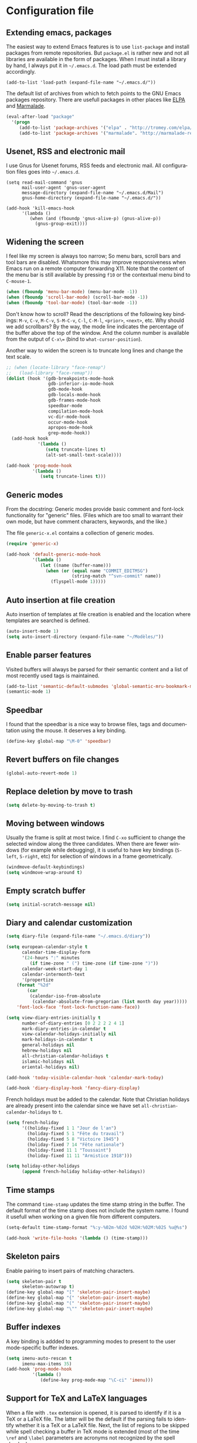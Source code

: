 #+startup: overview
#+language: en
#+drawers: PROPERTIES FEEDSTATUS
#+filetags: emacs
#+todo: TODO | DONE CANCELED
#+style: <link rel="stylesheet" type="text/css" href="css/clean.css" />
#+options: H:4 toc:2 todo:t email:t ^:nil

* Configuration file

** TODO Add introduction					   :noexport:

** TODO Add notice on source snippet				   :noexport:

gnu.emacs.help

#+begin_src emacs-lisp :tangle .emacs
;;; -*- coding: utf-8; -*-
;;; GNU Emacs Startup file
#+end_src


** TODO Check emacs version					   :noexport:
** Extending emacs, packages 

The easiest way to extend Emacs features is to use =list-package= and
install packages from remote repositories. But =package.el= is rather
new and not all libraries are available in the form of packages. When
I must install a library by hand, I always put it in =~/.emacs.d=. The
load path must be extended accordingly.

#+begin_src emacs_lisp :tangle .emacs
(add-to-list 'load-path (expand-file-name "~/.emacs.d/"))
#+end_src

The default list of archives from which to fetch points to the GNU
Emacs packages repository. There are usefull packages in other places
like [[http://tromey.com/elpa/][ELPA]] and [[http://marmalade-repo.org/][Marmalade]].

#+begin_src emacs-lisp :tangle .emacs
(eval-after-load "package"
  '(progn
     (add-to-list 'package-archives '("elpa" . "http://tromey.com/elpa/"))
     (add-to-list 'package-archives '("marmalade". "http://marmalade-repo.org/packages/"))))  
#+end_src

** Usenet, RSS and electronic mail

I use Gnus for Usenet forums, RSS feeds and electronic mail. All
configuration files goes into =~/.emacs.d=.

#+begin_src emacs_lisp :tangle .emacs
(setq read-mail-command 'gnus
      mail-user-agent 'gnus-user-agent
      message-directory (expand-file-name "~/.emacs.d/Mail")
      gnus-home-directory (expand-file-name "~/.emacs.d/"))

(add-hook 'kill-emacs-hook
	  '(lambda ()
	     (when (and (fboundp 'gnus-alive-p) (gnus-alive-p))
	       (gnus-group-exit))))
#+end_src

** Widening the screen

I feel like my screen is always too narrow; So menu bars, scroll bars
and tool bars are disabled. Whatsmore this may improve responsiveness
when Emacs run on a remote computer forwarding X11. Note that the
content of the menu bar is still available by pressing =f10= or the
contextual menu bind to =C-mouse-1=.

#+begin_src emacs-lisp :tangle .emacs
(when (fboundp 'menu-bar-mode) (menu-bar-mode -1))
(when (fboundp 'scroll-bar-mode) (scroll-bar-mode -1))
(when (fboundp 'tool-bar-mode) (tool-bar-mode -1))
#+end_src

Don't know how to scroll? Read the descriptions of the following key
bindings: =M-v=, =C-v=, =M-C-v=, =S-M-C-v=, =C-l=, =C-M-l=, =<prior>=,
=<next>=, etc. Why should we add scrollbars? By the way, the mode line
indicates the percentage of the buffer above the top of the window.
And the column number is available from the output  of =C-x\== (bind
to =what-cursor-position=).

Another way to widen the screen is to truncate long lines and change
the text scale.

#+begin_src emacs-lisp :tangle .emacs
;; (when (locate-library "face-remap")
;;   (load-library "face-remap"))
(dolist (hook '(gdb-breakpoints-mode-hook
                gdb-inferior-io-mode-hook
                gdb-mode-hook
                gdb-locals-mode-hook
                gdb-frames-mode-hook
                speedbar-mode
                compilation-mode-hook
                vc-dir-mode-hook
                occur-mode-hook
                apropos-mode-hook
                grep-mode-hook))
  (add-hook hook
            '(lambda ()
               (setq truncate-lines t)
               (alt-set-small-text-scale))))

(add-hook 'prog-mode-hook
          '(lambda ()
             (setq truncate-lines t)))
#+end_src

*** TODO Improve =menu-bar-open=				   :noexport:

Automatically turn =menu-bar-mode= on for graphic displays. The
main problem seems to be that =menu-bar-mode= is a global mode, not a
per frame mode (doesn't make sense).

** Generic modes

From the docstring: Generic modes provide basic comment and font-lock
functionality for "generic" files. (Files which are too small to
warrant their own mode, but have comment characters, keywords, and the
like.)

The file =generic-x.el= contains a collection of generic modes.
#+begin_src emacs-lisp :tangle .emacs
(require 'generic-x)

(add-hook 'default-generic-mode-hook
          '(lambda ()
             (let ((name (buffer-name)))
               (when (or (equal name "COMMIT_EDITMSG")
                         (string-match "^svn-commit" name))
                 (flyspell-mode 1)))))
#+end_src

*** TODO Associate generic mode to vc tmp files			   :noexport:

** Auto insertion at file creation

Auto insertion of templates at file creation is enabled and the
location where templates are searched is defined.
#+begin_src emacs-lisp :tangle .emacs
(auto-insert-mode 1)
(setq auto-insert-directory (expand-file-name "~/Modèles/"))
#+end_src

** Enable parser features

Visited buffers will always be parsed for their semantic content and a
list of most recently used tags is maintained.

#+begin_src emacs-lisp :tangle .emacs
(add-to-list 'semantic-default-submodes 'global-semantic-mru-bookmark-mode)
(semantic-mode 1)
#+end_src


** Speedbar

I found that the speedbar is a nice way to browse files, tags and
documentation using the mouse. It deserves a key binding.

#+begin_src emacs-lisp :tangle .emacs
(define-key global-map "\M-0" 'speedbar)  
#+end_src

** Revert buffers on file changes

#+begin_src emacs-lisp :tangle .emacs
(global-auto-revert-mode 1)
#+end_src

** Replace deletion by move to trash

#+begin_src emacs-lisp :tangle .emacs
(setq delete-by-moving-to-trash t)
#+end_src

** Moving between windows

Usually the frame is split at most twice. I find =C-xo= sufficient to
change the selected window along the three candidates. When there are
fewer windows (for example while debugging), it is useful to have key
bindings (=S-left=, =S-right=, etc) for selection of windows in a
frame geometrically.

#+begin_src emacs-lisp :tangle .emacs
(windmove-default-keybindings)
(setq windmove-wrap-around t)
#+end_src

** Empty scratch buffer

#+begin_src emacs-lisp :tangle .emacs
(setq initial-scratch-message nil)
#+end_src

** Diary and calendar customization

#+begin_src emacs-lisp :tangle .emacs
(setq diary-file (expand-file-name "~/.emacs.d/diary"))
#+end_src

#+begin_src emacs-lisp :tangle .emacs
(setq european-calendar-style t
      calendar-time-display-form 
      '(24-hours ":" minutes
		 (if time-zone " (") time-zone (if time-zone ")"))
      calendar-week-start-day 1
      calendar-intermonth-text
      '(propertize
	(format "%2d"
		(car
		 (calendar-iso-from-absolute
		  (calendar-absolute-from-gregorian (list month day year)))))
	'font-lock-face 'font-lock-function-name-face))

(setq view-diary-entries-initially t
      number-of-diary-entries [0 2 2 2 2 4 1]
      mark-diary-entries-in-calendar t
      view-calendar-holidays-initially nil
      mark-holidays-in-calendar t
      general-holidays nil
      hebrew-holidays nil
      all-christian-calendar-holidays t
      islamic-holidays nil
      oriental-holidays nil)

(add-hook 'today-visible-calendar-hook 'calendar-mark-today)

(add-hook 'diary-display-hook 'fancy-diary-display)
#+end_src

French holidays must be added to the calendar. Note that Christian
holidays are already present into the calendar since we have set
=all-christian-calendar-holidays= to =t=.

#+begin_src emacs-lisp :tangle .emacs
(setq french-holiday
      '((holiday-fixed 1 1 "Jour de l'an")
        (holiday-fixed 5 1 "Fête du travail")
        (holiday-fixed 5 8 "Victoire 1945")
        (holiday-fixed 7 14 "Fête nationale")
        (holiday-fixed 11 1 "Toussaint")
        (holiday-fixed 11 11 "Armistice 1918")))

(setq holiday-other-holidays 
      (append french-holiday holiday-other-holidays))
#+end_src

*** TODO Configure Org-mode calendar				   :noexport:

** Time stamps

The command =time-stamp= updates the time stamp string in the buffer.
The default format of the time stamp does not include the system name.
I found it usefull when working on a given file from different
computers.

#+begin_src emacs-lisp :tangle .emacs
(setq-default time-stamp-format "%:y-%02m-%02d %02H:%02M:%02S %u@%s")

(add-hook 'write-file-hooks '(lambda () (time-stamp)))
#+end_src

** Skeleton pairs

Enable pairing to insert pairs of matching characters.

#+begin_src emacs-lisp :tangle .emacs
(setq skeleton-pair t
      skeleton-autowrap t)
(define-key global-map "[" 'skeleton-pair-insert-maybe)
(define-key global-map "{" 'skeleton-pair-insert-maybe)
(define-key global-map "(" 'skeleton-pair-insert-maybe)
(define-key global-map "\"" 'skeleton-pair-insert-maybe)
#+end_src

** Buffer indexes

A key binding is addded to programming modes to present to the user
mode-specific buffer indexes.

#+begin_src emacs-lisp :tangle .emacs
(setq imenu-auto-rescan t
      imenu-max-items 35)
(add-hook 'prog-mode-hook
          '(lambda ()
             (define-key prog-mode-map "\C-ci" 'imenu)))
#+end_src

** Support for TeX and LaTeX languages

When a file with =.tex= extension is opened, it is parsed to identify
if it is a TeX or a LaTeX file. The latter will be the default if the
parsing fails to identify whether it is a TeX or a LaTeX file. Next,
the list of regions to be skipped while spell checking a buffer in TeX
mode is extended (most of the time =\ref= and =\label= parameters are
acronyms not recognized by the spell checker).

#+begin_src emacs-lisp :tangle .emacs
(setq tex-default-mode 'latex-mode)
(setq ispell-tex-skip-alists
      (cons
       (let ((list (car ispell-tex-skip-alists)))
	 (add-to-list 'list '("\\\\\\(ref\\|label\\)" ispell-tex-arg-end)))
       (cdr ispell-tex-skip-alists)))
#+end_src

#+begin_src emacs-lisp :tangle .emacs
(setq latex-run-command "latex -src-specials -interaction=nonstopmode")
(add-hook 'latex-mode-hook
	  '(lambda ()
	     (setq comment-style 'plain
		   comment-column 0
		   indent-tabs-mode nil
		   ispell-check-comments nil
		   tex-trailer "\\end{document}"
		   latex-block-default "theorem"
		   latex-block-names
		   '("theorem" "proposition" "definition" "lemma" "multline")
		   tex-open-quote "\\og "
		   tex-close-quote "\\fg"
		   tex-alt-dvi-view-command
		   `(let ((line (count-lines 1 (point)))
			  (source (file-name-nondirectory (buffer-file-name))))
		      (concat "xdvi -sourceposition " 
			      (number-to-string line) source " *")))
	     (define-skeleton alt-latex-math-env
	       "Create a matching pair of parenthesis."
	       nil 92 40 _ 92 41)
	     (define-skeleton alt-latex-displaymath-env
	       "Create a matching pair of brackets."
	       nil 92 91 _ 92 93)
 	     (when input-method-alist
	       (activate-input-method "latin-1-prefix"))
	     (add-to-list 'tex-compile-commands
			  '("xdg-open %r.pdf &" "%r.pdf"))
	     (reftex-mode t)
	     (outline-minor-mode 1)
	     (define-key latex-mode-map [M-tab] 'info-complete-symbol)
	     (define-key latex-mode-map "\C-c\C-s" 'alt-latex-section)
	     (define-key latex-mode-map "\C-cm" 'alt-latex-math-env)
	     (define-key latex-mode-map "\C-cM" 'alt-latex-displaymath-env)
	     (define-key latex-mode-map "$" 'skeleton-pair-insert-maybe)))
#+end_src

#+begin_src emacs-lisp :tangle .emacs
(add-hook 'tex-shell-hook
	  '(lambda ()
	     (add-to-list 'shell-font-lock-keywords
		    '("^\\(LaTeX Warning:\\|\\!\\)" . font-lock-warning-face))
	     (define-key tex-shell-map "\C-c\C-p" 'comint-previous-prompt)))
#+end_src

#+begin_src emacs-lisp :tangle .emacs
(defun alt-auto-insert-latex ()
  "Ask the user for a LaTeX class and a language name, then
insert the corresponding template file in current buffer.

The relative name of the template file is LaTeX/CLASS-LANG.tex or
LaTeX/CLASS.tex if language is empty. This file is taken in the
directory `auto-insert-directory'.

If class is empty, the current buffer is expected to belong to a
multi-file document; The user is asked for the name of the main
document, then a skeleton with a reference to that name is
inserted."
  (let* ((class (completing-read "Document class: "
				 '(("article" 1) ("report" 2) ("book" 3)
				   ("letter" 4) ("slides" 5) ("exam" 6))))
	 (lang (when (not (equal class ""))
		 (completing-read "Main language: "
				  '(("french" 1) ("english" 2))))))
    (if (not (equal class ""))
	(let ((name (expand-file-name 
		     (concat auto-insert-directory "LaTeX/" class
			     (when (not (equal lang "")) 
			       (concat "-" lang)) ".tex"))))
	  (if (file-readable-p name)
	      (progn
		(insert "% Time-stamp: <" (current-time-string)
			" " (user-login-name) ">\n% Author: "
			(user-full-name) " <" (progn user-mail-address) ">\n\n")
		(insert-file-contents name))
	    (message "No template file %s found" name)))
      (let ((name (read-file-name "Main file: " default-directory "")))
	(insert "% Time-stamp: <" (current-time-string)
		" " (user-login-name) ">\n% Author: " (user-full-name)
		" <" (progn user-mail-address) ">\n\n")
	(goto-char (point))
	(when (not (equal name ""))
	  (save-excursion
	    (insert "\n\n% Local Variables:\n% tex-main-file: \""
		    name "\"\n% End:\n")))))))

(add-to-list 'auto-insert-alist
	     '(latex-mode . alt-auto-insert-latex))
#+end_src

#+begin_src emacs-lisp :tangle .emacs
(add-hook 'reftex-mode-hook
	  '(lambda ()
	     (setq reftex-extra-bindings t
		   reftex-enable-partial-scans t
		   reftex-save-parse-info nil
		   reftex-use-multiple-selection-buffers t
		   reftex-label-alist
		   (setq reftex-label-alist
			 '(("theorem" ?h "thr:" "~\\ref{%s}" t 
			    (regexp "th\\\(\\\(é\\\|\'e\\\)or\\\(è\\\|\`e\\\)mes?\\\|m\\\.\\\)") nil)
			   ("proposition" ?p "pro:" "~\\ref{%s}" t 
			    (regexp "prop\\\(ositions?\\\|.\\\)") nil)
			   ("lemma" ?l "lem:" "~\\ref{%s}" t 
			    (regexp "lem\\\(mes?\\\|.\\\)") nil)
			   ("equation" 101 "eq:" "~(\\ref{%s})" t
			    (regexp "\\\(l'\\\)?\\\(é\\\|\'e\\\)quations?") nil)
			   ("example" ?x "exm:" "~\\ref{%s}" t 
			    (regexp "exemp\\\(les?\\\|.\\\)")))))
	     (defun reftex-page-reference ()
	       "Make a LaTeX reference to a page number."
	       (interactive)
	       (let ((reftex-format-ref-function
		      `(lambda (label format)
			 (concat "~\\pageref{" label "}"))))
		 (reftex-reference)))
	     (define-key reftex-mode-map "\C-c]" 'reftex-page-reference)
	     (define-key-after reftex-mode-menu [pageref]
	       '(menu-item "\\pageref" reftex-page-reference) '\\cite)))
;; La liste `reftex-label-alist' est à jour : elle prévoie l'encodage
;; des accents à la TeX et avec l'encodage latin-1, ou encore la
;; présence d'un «l'» devant le mot «équation». Une fonction pour
;; l'insertion de référence à des pages est définie.
(eval-after-load "reftex"
  '(let ((dir (expand-file-name "~/Documents/Mathématiques/Bibliographie")))
     (when (file-exists-p dir)
       (dolist (name (directory-files dir t ".*\.bib$"))
	 (add-to-list 'reftex-default-bibliography name)))))
#+end_src

*** TODO Move skeletons outside hook				   :noexport:

** PostScript printing 						   :noexport:

#+begin_src emacs-lisp :tangle .emacs
;; Toutes les impressions sont faites sur du papier au format a4 et à
;; l'encre noire.
(setq ps-paper-type 'a4
      ps-print-color-p 'black-white
      ps-font-size '(8 . 9.5))
#+end_src

#+begin_src emacs-lisp :tangle .emacs
;; En-tête et pieds-de-page. 
(setq ps-print-header t
      ps-print-header-frame t
      ps-header-lines 2
      ps-left-header '(ps-get-buffer-name ps-header-dirpart)
      ps-right-header 
      '(ps-time-stamp-locale-default ps-time-stamp-hh:mm:ss)
      ps-print-footer t
      ps-print-footer-frame nil
      ps-footer-lines 1
      ps-right-footer nil
      ps-left-footer
      (list (concat "{pagenumberstring dup stringwidth pop"
		    " 2 div PrintWidth 2 div exch sub 0 rmoveto}")))
#+end_src

** Save place

Automatically save place of cursor in each file.

#+begin_src emacs-lisp :tangle .emacs
(setq-default save-place t)
(require 'saveplace)
#+end_src

** Completion

The typical Emacs behavior when completing is preferred: `Typical Emacs
behavior is to complete as much as possible, then pause waiting for
further input. Then if TAB is hit again, show a list of possible
completions.'

#+begin_src emacs-lisp :tangle .emacs
(setq pcomplete-cycle-completions nil)
#+end_src

By the way when reading file or buffer names the case will be ignored.

#+begin_src emacs-lisp :tangle .emacs
(setq read-file-name-completion-ignore-case t
      read-buffer-completion-ignore-case t)
#+end_src

** Abbreviations facilities

The file =~/.emacs.d/abbrev_defs= (or whatever the value of
=abbrev-file-name= is) defines abbreviations and their expansions. It
is read quietly.

#+begin_src emacs-lisp :tangle .emacs
(let ((file abbrev-file-name))
  (when (file-readable-p file)
    (read-abbrev-file file t)))
#+end_src

While editing buffers in programming modes, insertion of an
abbreviation is automatically expanded and replaced by its expansion.

#+begin_src emacs-lisp :tangle .emacs
(add-hook 'prog-mode-hook
          '(lambda ()
             (abbrev-mode 1)))
#+end_src

An other way to use abbreviations is to expand letters in the buffer
before point by looking for other words that start with those letters
in buffers. Expansion is performed dynamically. I am hooked to this.
To limit the number of dynamic expansions when editing files using
naming conventions mixing uppercase and lowercase letters, case is
significant while searching for expansions.

#+begin_src emacs-lisp :tangle .emacs
(setq dabbrev-case-fold-search nil)
#+end_src

*** TODO Add link to the info manual				   :noexport:

** Final new line

All files will have a newline at their end.

#+begin_src emacs-lisp :tangle .emacs
(setq require-final-newline t)
#+end_src

** Version control

I sometimes have directories both under [[http://subversion.apache.org/][Subversion]] and [[http://gitscm.org/][Git]]. As my
preferred version control backend is Git, the list of version control
backends must be reordered.

#+begin_src emacs-lisp :tangle .emacs
(setq vc-handled-backends (cons 'Git (remove 'Git vc-handled-backends)))
#+end_src

** Display settings

If the display can display images, image files are rendered as images.

#+begin_src emacs-lisp :tangle .emacs
(when (display-images-p)
  (auto-image-file-mode 1))
#+end_src

When a buffer is already displayed, its frame is raised when the
default is to create a new window displaying that buffer.

#+begin_src emacs-lisp :tangle .emacs
(setq display-buffer-reuse-frames t)
#+end_src

Group buffers by their major modes when using the contextual menu to
select a buffer.

#+begin_src emacs-lisp :tangle .emacs
(eval-after-load "mouse"
  (progn
    (setq mouse-buffer-menu-mode-mult 2)
    (add-to-list 'mouse-buffer-menu-mode-groups '("Dired" . "Dired"))
    (add-to-list 'mouse-buffer-menu-mode-groups '("tex" . "TeX/LaTeX"))
    t))
#+end_src

#+begin_src emacs-lisp :tangle .emacs
(add-hook 'after-make-frame-functions 'alt-frame-customization)
#+end_src

** Support for C++ language

It is common for C++ developpers and C developpers to name their
header files with the common =.h= extension. As I am more interested
in C++, the default is to visit such files in C++ mode. Whats more,
candidate extensions for the source file associated to a =.h= file are
reordered to privilege C++ usual extensions rather than C ones.

#+begin_src emacs-lisp :tangle .emacs
(add-to-list 'auto-mode-alist '("\\.h\\'" . c++-mode))

(require 'find-file)
(setcdr (assoc "\\.h\\'" cc-other-file-alist)
	(list (list ".cpp" ".cc" ".C" ".CC" ".cxx" ".c")))
#+end_src

Here are some abbreviation definitions for preprocessor directives.

#+begin_src emacs-lisp :tangle .emacs
(eval-after-load "cc-mode"
  (progn
    (define-skeleton cc-preprocessor-conditional-group
      "Insert a C preprocessor conditional group"
      "Group macro: " "#ifdef " str ?\n _ ?\n"#endif // " str ?\n)

    (define-skeleton cc-preprocessor-not-conditional-group
      "Insert a C preprocessor conditional group"
      "Group macro: " "#ifndef " str ?\n _ ?\n"#endif // " str ?\n)

    (define-skeleton cc-preprocessor-create-macro
      "Insert a C preprocessor macro creation"
      "Macro name: " "#define " str " " (skeleton-read "Macro expansion: ") _)

    (define-skeleton cc-preprocessor-include-directive
      "Insert a C preprocessor include directive"
      "Header name: " "#include " str _)

    ;; (define-abbrev c++-mode-abbrev-table "ppif" "" 'cc-preprocessor-conditional-group)
    ;; (define-abbrev c++-mode-abbrev-table "ppnif" "" 'cc-preprocessor-not-conditional-group)
    ;; (define-abbrev c++-mode-abbrev-table "ppd" "" 'cc-preprocessor-create-macro)
    ;; (define-abbrev c++-mode-abbrev-table "ppi" "" 'cc-preprocessor-include-directive)
    t))
#+end_src

*** TODO Fix C++ abbrevs					   :noexport:

#+begin_src emacs-lisp :tangle .emacs
(require 'hideshow)
(add-hook 'c++-mode-hook
	  '(lambda ()
	     (setq comment-style 'extra-line)
	     (setq indent-tabs-mode nil)
             (c-set-style "stroustrup")
	     (setq c-cleanup-list '(empty-defun-braces
				    one-liner-defun
				    defun-close-semi
				    scope-operator
				    list-close-comma)
		   c-basic-offset 3)
	     (c-toggle-electric-state 1)
	     (c-toggle-hungry-state 1)
	     (c-toggle-auto-newline 1)
	     (subword-mode 1)
	     (hs-minor-mode 1)
	     (cwarn-mode 1)

	     (hs-hide-initial-comment-block)
	     
	     (require 'find-file)
	     (add-to-list ff-search-directories ".")

	     (setq ispell-local-dictionary "english"
		   flyspell-persistent-highlight nil)
	     (flyspell-prog-mode)

	     (define-key c++-mode-map "\C-co" 'ff-find-other-file)
	     (define-key c++-mode-map "\C-ck" 'tags-apropos)
	     (define-key c-mode-base-map "\C-m" 'c-context-line-break)
	     ;; REMARK Consider using c-mode-base-map because
	     ;; c-mode-map, c++-mode-map, and so on, inherit from it
	     ))
#+end_src

** Command interpreter

#+begin_src emacs-lisp :tangle .emacs
(add-hook 'comint-mode-hook
	  '(lambda ()
	     (if (fboundp 'ansi-color-for-comint-mode-on)
		 (autoload 'ansi-color-for-comint-mode-on "ansi-color" nil t))
	     (setq comint-scroll-show-maximum-output t
		   indicate-empty-lines nil
		   comint-password-prompt-regexp 
		   "\\(\\([Ee]nter \\(?:same \\|the \\)?\\|[Oo]ld \\|[Nn]ew \\|'s \\|login \\|Kerberos \\|CVS \\|UNIX \\| SMB \\|LDAP \\|\\[sudo] \\|^\\)[Pp]assword\\( (again)\\)?\\|pass phrase\\|Mot de passe \\|\\(Enter \\|Repeat \\|Bad \\)?[Pp]assphrase\\)\\(?:, try again\\)?\\(?: for [^:]+\\)?:\\s *\\'")
	     (define-key comint-mode-map "\C-c\C-k" 'comint-kill-subjob)
	     (when (eq system-type 'windows-nt)
	       (setq comint-process-echoes 'on))))

(autoload 'ansi-color-for-comint-mode-on "ansi-color" nil t)
#+end_src

** Compilation							   :noexport:

#+begin_src emacs-lisp
(add-hook 'compilation-mode-hook
	  '(lambda ()
	     (setq truncate-partial-width-windows nil)))
#+end_src

** Directory listings

#+begin_src emacs-lisp :tangle .emacs
(require 'dired-x)
(add-hook 'dired-load-hook
	  '(lambda ()
             (load-library "dired-x")
	     (setq dired-x-hands-off-my-keys nil)
             (dired-bind-find-file)
	     (setq dired-free-space-args "-Pk"
		   dired-listing-switches "-al")
	     (setq dired-isearch-filenames t)))
#+end_src

#+begin_src emacs-lisp :tangle .emacs
(when (locate-library "gnus-dired")
  (require 'gnus-dired))
(setq dired-omit-files
      (concat dired-omit-files
	      "\\|^\\..+\\|^CVS$\\|^lost\\+found")
      dired-omit-extensions (delete ".pdf" dired-omit-extensions))
(add-hook 'dired-mode-hook
	  '(lambda ()
	     (when (fboundp 'gnus-dired-mode)
	       (gnus-dired-mode 1))
	     (setq dired-omit-files-p t
		   dired-omit-size-limit nil
		   truncate-lines t)
	     (set (make-local-variable 'transient-mark-mode) nil)
	     (define-key dired-mode-map "w" 'dired-copy-filename-as-kill)))
#+end_src

** Time display

When working in a console, it is sometime usefull (really?) to display
the time in the modeline. 

#+begin_src emacs-lisp :tangle .emacs
(add-hook 'display-time-mode-hook
	  '(lambda ()
	     (setq display-time-day-and-date nil
		   display-time-24hr-format t 
		   display-time-use-mail-icon t
		   display-time-format "%A,%e %B %Y %R")))
#+end_src

** Support for Emacs lisp language

#+begin_src emacs-lisp :tangle .emacs
(add-hook 'emacs-lisp-mode-hook
	  '(lambda ()
	     (set (make-local-variable 'comment-auto-fill-only-comments) t)
	     (set (make-local-variable 'imenu-sort-function) 
		  'imenu--sort-by-name)
	     (outline-minor-mode t)
	     (define-key emacs-lisp-mode-map "\C-c\C-f" 
	       'emacs-lisp-byte-compile)))
#+end_src

To speedup emacs lisp execution, code can be compiled. The following
will compile a buffer on save if and only if an associated
byte-compiled file already exists.

#+begin_src emacs-lisp :tangle .emacs
(defun byte-compile-current-buffer ()
  "Compile the current buffer if its major mode is
`emacs-lisp-mode' and an associated compiled file already
exists."
  (interactive) 
  (when
      (and (eq major-mode 'emacs-lisp-mode)
           (file-exists-p (byte-compile-dest-file buffer-file-name)))
    (byte-compile-file buffer-file-name)))

(add-hook 'after-save-hook 'byte-compile-current-buffer)
#+end_src

** Visual interface to diff and patch

#+begin_src emacs-lisp :tangle .emacs
(add-hook 'ediff-mode-hook
	  '(lambda ()
	     (setq ediff-split-window-function 'split-window-horizontally
		   ediff-window-setup-function 'ediff-setup-windows-plain)))
#+end_src

** Syntax highlighting

#+begin_src emacs-lisp :tangle .emacs
(add-hook 'font-lock-mode-hook
	  '(lambda ()
	     (show-paren-mode 1)))

(add-hook 'show-paren-mode-hook
	  '(lambda ()
	     (setq show-paren-style 'parenthesis)))
#+end_src

** Debugger, GDB

#+begin_src emacs-lisp :tangle .emacs
(add-hook 'gdb-mode-hook
	  '(lambda ()
	     (setq gdb-show-changed-values t
		   gdb-use-colon-colon-notation nil
		   gdb-use-separate-io-buffer t)))

(add-hook 'gud-mode-hook
	  '(lambda ()
	     (setq gud-tooltip-mode nil
		   gud-gdb-command-name "gdb --silent --annotate=3")))
#+end_src

** Support for HTML language

#+begin_src emacs-lisp :tangle .emacs
(add-hook 'html-mode-hook
	  '(lambda ()
	     (setq time-stamp-start
		   (concat "[ \t]*" comment-start "TIMESTAMP" comment-end)
		   time-stamp-format "%:a %02d %:b %:y" 
		   time-stamp-end "[ \t]*\n")))
#+end_src

** Documentation reader

#+begin_src emacs-lisp :tangle .emacs
(add-hook 'Info-mode-hook
	  '(lambda ()
	     (setq indicate-empty-lines nil
		   truncate-lines t)))
#+end_src

** Support for Python language

#+begin_src emacs-lisp :tangle .emacs
(add-hook 'python-mode-hook
          '(lambda ()
             (setq tab-width 3)))
#+end_src

The Python documentation used to be distributed in texinfo format. It
is not the case anymore since the documentation is handled by the
Sphinx framework. But it is still possible to generate texinfo files
using Sphinx; Such files are easy to find on the web (if you don't
want to generate them by yourself...). The =info-look= setting for
=python-mode= must be updated to those new files.

#+begin_src emacs-lisp :tangle .emacs
(eval-after-load "info-look" 
  '(info-lookup-add-help
    :mode 'python-mode
    :regexp "[[:alnum:]_]+"
    :doc-spec '(("(python)Index" nil ""))))
#+end_src

**** TODO Customize semantic include path			   :noexport:

Python mode hook must be enhanced with a dynamic customization of the
semantic include path.

#+begin_src emacs-lisp
(let* ((version ...)
       (os ...)
       (path ....))	; depends on version and os type
  (eval-after-load "wisent/python"
     (setq semantic-python-dependency-system-include-path path)))
#+end_src

**** TODO A word about virtualenv				   :noexport:

Sample =dir-locals.el=.

** Manual pages reader

#+begin_src emacs-lisp :tangle .emacs
(add-hook 'Man-mode-hook
	  '(lambda ()
	     (setq Man-notify-method 'pushy
		   Man-switches "-a")))
#+end_src

#+begin_src emacs-lisp :tangle .emacs
(add-hook 'makefile-gmake-mode-hook
	  '(lambda ()
	     (setq tab-width 3)))
#+end_src

#+begin_src emacs-lisp :tangle .emacs
;; Pour les messages de la hierarchie .fr la correction orthographique
;; utilise le dictionnaire français. Sinon c'est le dictionnaire
;; anglais qui est utilisé. Ne corrige pas l'orthographe des extensions
;; de courrier.
(require 'message)
(add-hook 'message-mode-hook
	  '(lambda ()
	     (setq message-elide-ellipsis "\n> (...)\n"
		   message-signature t) 
	     (setq message-completion-alist
		   '(("^\\(Newsgroups\\|Followup-To\\|Posted-To\\|Gcc\\):" . message-expand-group)
		     ("^\\(Resent-\\)?\\(To\\|B?Cc\\):" . eudc-expand-inline)
		     ("^\\(Reply-To\\|From\\|Mail-Followup-To\\|Mail-Copies-To\\):" . eudc-expand-inline)
		     ("^\\(Disposition-Notification-To\\|Return-Receipt-To\\):" . message-expand-name)))
					;	     (define-key message-mode-map [?\C-\M-$] 'ispell-message)
	     (setq ispell-message-dictionary-alist
		   '(("^To:[^\n,]+\\.fr[ \t\n,>]" . "francais")
		     ("^Newsgroups:[ \t]*fr\\." . "francais")
		     ("^Newsgroups:[ \t]*[^f]" . "english")))))
#+end_src

** Org mode

#+begin_src emacs-lisp :tangle .emacs
(setq org-hide-leading-stars t
      org-log-done 'time
      org-directory (expand-file-name "~/.emacs.d/org")
      org-default-notes-file (expand-file-name "notes.org" org-directory))
(org-remember-insinuate)
#+end_src

#+begin_src emacs-lisp :tangle .emacs
(when (featurep 'windmove)
  (add-hook 'org-shiftup-final-hook 'windmove-up)
  (add-hook 'org-shiftleft-final-hook 'windmove-left)
  (add-hook 'org-shiftdown-final-hook 'windmove-down)
  (add-hook 'org-shiftright-final-hook 'windmove-right))
#+end_src

#+begin_src emacs-lisp :tangle .emacs
(define-key global-map "\C-cr" 'org-remember)
(define-key global-map "\C-ca" 'org-agenda)
#+end_src

** Support for the Scheme language

#+begin_src emacs-lisp :tangle .emacs
(add-hook 'scheme-mode-hook
	  '(lambda ()
	     (setq scheme-program-name "umb-scheme")))
#+end_src

** Language environment

#+begin_src emacs-lisp :tangle .emacs
(add-hook 'set-language-environment-hook
	  '(lambda ()
	     (let ((language-name current-language-environment))
	       (cond 
		((string= language-name "Latin-1")
		 (setq default-input-method 'latin-1-prefix))
		((string= language-name "UTF-8")
		 (setq default-input-method 'latin-1-prefix))
		(t nil)))))
#+end_src

#+begin_src emacs-lisp :tangle .emacs
(add-hook 'server-switch-hook 'raise-frame)
#+end_src

** Interactive shell

#+begin_src emacs-lisp :tangle .emacs
(add-hook 'shell-mode-hook 
	  '(lambda ()
	     (ansi-color-for-comint-mode-on)
	     (setq truncate-lines t
		   shell-prompt-pattern "^\[[^$#\n]*\][$#] *"
		   shell-font-lock-keywords
		   '(("[ \t]\\([+-][^ \t\n]+\\)" 1 font-lock-comment-face)
		     ("^\\[[1-9][0-9]*\\]" . font-lock-string-face))
		   comint-password-prompt-regexp
		   "\\(\\([Ee]nter \\(?:same \\|the \\)?\\|[Oo]ld \\|[Nn]ew \\|'s \\|login \\|Kerberos \\|CVS \\|UNIX \\| SMB \\|LDAP \\|\\[sudo] \\|^\\)[Pp]assword\\( (again)\\)?\\|pass phrase\\|Mot de passe \\|\\(Enter \\|Repeat \\|Bad \\)?[Pp]assphrase\\)\\(?:, try again\\)?\\(?: for [^:]+\\)?:\\s *\\'")
	     (define-abbrev shell-mode-abbrev-table "null" "&> /dev/null")
	     (compilation-shell-minor-mode)
	     (pcomplete-shell-setup)
	     (setq pcomplete-arg-quote-list comint-file-name-quote-list)))
#+end_src

#+begin_src emacs-lisp :tangle .emacs
(add-hook 'sh-mode-hook
	  '(lambda ()
	     (define-key sh-mode-map "'" 'self-insert-command)))
#+end_src

** Archives display

#+begin_src emacs-lisp :tangle .emacs
(require 'tar-mode)
(setq tar-mode-show-date t)
#+end_src

** Terminal emulation

#+begin_src emacs-lisp :tangle .emacs
(add-hook 'term-mode-hook
	  '(lambda ()
	     (term-pager-toggle)))
#+end_src

** Text edition

#+begin_src emacs-lisp :tangle .emacs
;; Dans le mode dédié à l'édition de textes, des retours à la ligne
;; sont insérés automatiquement lors de l'insertion d'espaces ; les
;; paires de parenthèses sont colorées ; les lignes vides sont
;; signalées et les lignes trop longues sont tronquées. Des espaces
;; insécables sont insérés devant certains caractères de ponctuation.
;; De nombreux modes sont basés sur celui ci : le mode d'édition des
;; messages électroniques, le mode d'édition des documents latex,...
(add-hook 'text-mode-hook
	  '(lambda ()
	     (setq sentence-end 
		   "[.?!]\\($\\| $\\|	\\| \\)[ 	\n]*"
		   sentence-end-double-space nil)
 	     (auto-fill-mode 1)
	     (goto-address)
	     (use-hard-newlines 1 'never)
	     ;; (local-set-key "\C-c["
	     ;;   '(lambda () 
	     ;; 	  (interactive)
	     ;; 	  (require 'reftex)
	     ;; 	  (let ((reftex-cite-format 'locally)) 
	     ;; 	    (reftex-citation))))
	     (local-set-key [\"] 'skeleton-pair-insert-maybe)
	     (local-set-key "`" 'skeleton-pair-insert-maybe)
	     (local-set-key [?\C-\M-$] 'ispell-buffer)
	     (defun alt-dbw ()
	       "Delete backward one space character if possible."
	       (when (eq (char-syntax (char-before)) ?\ ) 
		 (backward-delete-char 1)))
;;; 	     (local-set-key "?" 
;;; 	       '(lambda () 
;;; 		  (interactive)
;;; 		  (let ((skeleton-end-newline nil))
;;; 			    (skeleton-insert '(nil (alt-dbw) & ? ??)))))
;;; 	     (local-set-key "!"
;;; 	       '(lambda ()
;;; 		  (interactive)
;;; 		  	  (let ((skeleton-end-newline nil))
;;; 			    (skeleton-insert '(nil (alt-dbw) & ? ?!)))))
;;; 	     (local-set-key ";"
;;; 	       '(lambda ()
;;; 		  (interactive)
;;; 		  (let ((skeleton-end-newline nil))
;;; 		    (skeleton-insert '(nil (alt-dbw) & ? ?\;)))))
;;; 	     (local-set-key ":"
;;; 	       '(lambda ()
;;; 		  (interactive)
;;; 		  (let ((skeleton-end-newline nil))
;;; 		    (skeleton-insert '(nil (alt-dbw) & ? ?:)))))
	     ))
#+end_src

#+begin_src emacs-lisp
;; Pour consulter les pages de manuel. Le réglage de `woman-fontify'
;; est nécessaire lorsqu'on utilise le démon.
(setq woman-fill-frame t
      woman-use-own-frame nil
      woman-fontify t)
(require 'info)
(define-key Info-mode-map "W" 'woman)
(require 'woman)

(defalias 'man 'woman)
#+end_src

** Settings depending on host

#+begin_src emacs-lisp :tangle .emacs
;; Emacs lit un fichier dont le nom est basé sur celui de la machine
;; hôte. On y place les réglages spécifiques à la machine : le chemin
;; des librairies, l'adresse de courrier électronique... 
(let ((file (locate-library (concat (system-name) ".el"))))
  (if file
      (load file t)
    (message "No machine specific initialization")))
#+end_src

** Key bindings

#+begin_src emacs-lisp :tangle .emacs
(define-key ctl-x-map "\C-j" 'dired-jump)

(define-key ctl-x-4-map "\C-j" 'dired-jump-other-window)
(define-key ctl-x-4-map "v" 'view-file-other-window)
(define-key ctl-x-4-map "i" 'info-other-window)

(define-key ctl-x-5-map "v" 'view-file-other-frame)
(define-key ctl-x-5-map "c" 'alt-clone-indirect-buffer-other-frame)

(global-set-key "\C-xv=" 'ediff-revision)

(global-set-key "\C-c\C-z." 'browse-url-at-point)
(global-set-key "\C-c\C-zb" 'browse-url-of-buffer)
(global-set-key "\C-c\C-zr" 'browse-url-of-region)
(global-set-key "\C-c\C-zu" 'browse-url)
(global-set-key "\C-c\C-zv" 'browse-url-of-file)

(global-set-key (kbd "C-<tab>") 'next-buffer)
(global-set-key (kbd "C-S-<iso-lefttab>") 'previous-buffer)

(global-set-key [f8] 'alt-compile-dwim)
(global-set-key [C-f8] 'recompile)
(global-set-key [S-f8] 'gdb)
(global-set-key [f9] 'alt-shell-dwim)
(global-set-key [f11] 'alt-fullscreen-both)
#+end_src

There are three input methods I use quite often: two prefix methods
for latin characters and the TeX method. Key sequences are defined to
set any of those input methods.

#+begin_src emacs-lisp :tangle .emacs
(dolist (elt '(("1" . "latin-1-prefix")
	       ("9" . "latin-9-prefix")
	       ("u" . "TeX")))
  (define-key mule-keymap (car elt)
    `(lambda ()
       (interactive)
       (set-input-method ,(cdr elt)))))
#+end_src

** Function definitions

#+begin_src emacs-lisp :tangle .emacs
(defcustom latex-outline-max-level 4
  "Maximum level of outline headings used by imenu."
  :type 'integer
  :group 'tex)
#+end_src

#+begin_src emacs-lisp :tangle .emacs
(defadvice latex-imenu-create-index (before cut-section-alist activate)
  "Cut `latex-section-alist' to have max `latex-outline-max-level' in
`imenu' menu."
  (setq temp-latex-section-alist latex-section-alist)
  (set (make-local-variable 'latex-section-alist)
       (let (list)
	 (dolist (elt (default-value 'latex-section-alist))
	   (if (<= (cdr elt) latex-outline-max-level)
	       (push elt list)))
	 list)))
#+end_src

#+begin_src emacs-lisp :tangle .emacs
(defadvice latex-imenu-create-index (before cut-metasection-list activate)
  "Cut `latex-metasection-alist' to get rid of \\end{document} entries
in `imenu' menu."
  (setq temp-latex-metasection-list latex-metasection-list)
  (set (make-local-variable 'latex-metasection-list)
       (remove "end{document}" latex-metasection-list)))
#+end_src

#+begin_src emacs-lisp :tangle .emacs
(defadvice latex-imenu-create-index 
  (after restore-latex-metasection-list activate)
  "Restore `latex-metasection-list' default value."
  (setq latex-metasection-list temp-latex-metasection-list))
#+end_src

#+begin_src emacs-lisp :tangle .emacs
(defadvice latex-imenu-create-index 
  (after restore-latex-section-alist activate)
  "Restore `latex-section-alist' default value."
  (setq latex-section-alist temp-latex-section-alist))
#+end_src

#+begin_src emacs-lisp :tangle .emacs
(defadvice shell (before skip-dedicated-windows activate)
  "Like `shell' but select a non dedicated window."
  (interactive)
  (alt-skip-dedicated-windows))
#+end_src

#+begin_src emacs-lisp :tangle .emacs
(defadvice shell-quote-argument (after windows-nt-special-quote (argument) activate)
  "Add special quotes to ARGUMENT in case the system type is 'windows-nt."
  (when
      (and (eq system-type 'windows-nt) (w32-shell-dos-semantics))
    (if (string-match "[\\.~]" ad-return-value)
	(setq ad-return-value 
	      (replace-regexp-in-string
	       "\\([\\.~]\\)" 
	       "\\\\\\1"
	       ad-return-value)))))
#+end_src

#+begin_src emacs-lisp :tangle .emacs
(defun alt-find-BROWSE-file ()
  "Visit `BROWSE' file silently when it exists: A class tree
buffer is created, and all functionalities of `ebrowse-tree-mode'
and all are available."
  (interactive)
  (let ((file (expand-file-name "BROWSE")))
    (if (file-readable-p file)
	(save-excursion
	  (save-window-excursion
	    (find-file file)))
      (message "No readable BROWSE file in path"))))
#+end_src

#+begin_src emacs-lisp :tangle .emacs
(defun alt-set-small-text-scale ()
  "Display buffer text in a smaller face than usual."
  (interactive)
  (when (fboundp 'text-scale-set)
    (text-scale-set -1)))
#+end_src

#+begin_src emacs-lisp :tangle .emacs
(defun alt-compile-dwim (arg)
  "When called with an argument, run `compile' with that
argument. Without argument, displays buffer '*compilation*' in
other window, if that buffer exists but is not visible; Delete
the current window, if it displays the '*compilation*' buffer. Otherwise
run `recompile'."
  (interactive "P")
  (if arg 
      (call-interactively 'compile arg)
    (let* ((buff (get-buffer "*compilation*"))
           (win (get-buffer-window buff 'visible)))
      (cond
       ((eq (window-buffer (selected-window)) buff)
        (delete-window win))
       ((and (bufferp buff) (not (windowp win)))
	(display-buffer buff))
       ((bufferp buff) 
	(call-interactively 'recompile))
       (t
	(call-interactively 'compile))))))
#+end_src

#+begin_src emacs-lisp :tangle .emacs
(defun alt-fullscreen-both ()
  (interactive)
  (let* ((frame (selected-frame))
	 (value (frame-parameter frame 'fullscreen)))
    (cond 
     ((eq value 'fullboth) 
      (set-frame-parameter frame 'fullscreen nil)
      (when (eq system-type 'windows-nt)
	(w32-send-sys-command 61728)))
     ((eq value nil) 
      (set-frame-parameter frame 'fullscreen 'fullboth)
      (when (eq system-type 'windows-nt)
	(w32-send-sys-command 61488)))
     (t nil))))
#+end_src

#+begin_src emacs-lisp :tangle .emacs
(defun alt-fullscreen-height ()
  (interactive)
  (let* ((frame (selected-frame))
	 (value (frame-parameter frame 'fullscreen)))
    (cond 
     ((eq value 'fullheight) 
      (set-frame-parameter frame 'fullscreen nil))
     ((eq value nil) 
      (set-frame-parameter frame 'fullscreen 'fullheight))
     (t nil))))
#+end_src

#+begin_src emacs-lisp :tangle .emacs
(defun alt-shell-dwim (arg)
  "Run an inferior shell like `shell'. If an inferior shell as its I/O
through the current buffer, then pop the next buffer in `buffer-list'
whose name is generated from the string \"*shell*\". When called with
an argument, start a new inferior shell whose I/O will go to a buffer
named after the string \"*shell*\" using `generate-new-buffer-name'."
  (interactive "p")
  (let* ((shell-buffer-list
	  (let (blist)
	    (dolist (buff (buffer-list) blist)
	      (when (string-match "^\\*shell\\*" (buffer-name buff))
		(setq blist (cons buff blist))))))
	 (name (if current-prefix-arg 
		   (generate-new-buffer-name "*shell*")
		 (car shell-buffer-list))))
    (shell name)))
#+end_src

#+begin_src emacs-lisp :tangle .emacs
;; (defadvice shell-command (after insert-command-comment activate)
;;   "Insert COMMAND as a comment at the top of the output buffer."
;;   ;; Alternatives to truncating multi-line commands:
;;   ;; 1. Replace each newline with a semicolon.
;;   ;; 2. Truncate, but append an ellipsis.
;;   (save-excursion
;;     ;; (ad-get-arg 0) == COMMAND
;;     ;; (ad-get-arg 1) == OUTPUT-BUFFER
;;     (set-buffer (or (ad-get-arg 1)
;; 		    "*Shell Command Output*"))
;;     (setq header-line-format
;; 	  (replace-regexp-in-string "%" "%%"
;; 				    (substring (ad-get-arg 0)
;; 					       0
;; 					       (string-match "\n"
;; 							     (ad-get-arg 0)))
;; 				    nil t))))
#+end_src

#+begin_src emacs-lisp :tangle .emacs
(defun alt-frame-customization (frame)
  "To be run after frame creation."
 (let ((frame-type (framep frame)))
   (cond ((or (eq frame-type 'x)
	      (eq frame-type 'w32))
	  (setq x-select-enable-clipboard t
		x-stretch-cursor t)
	  (setq-default indicate-empty-lines t)
	  (mouse-avoidance-mode 'banish)
	  (add-hook 'gdb-mode-hook
		    '(lambda ()
		       (setq gdb-many-windows t
			     gdb-speedbar-auto-raise nil))))
	 ((eq frame-type 't)		; Le cadre est affiché dans un
					; terminal texte
					; (éventuellement sous X)
	  (let ((terminal-type (getenv "TERM"))
		(lang current-language-environment))
	    (cond ((string-match "^xterm" terminal-type)
		   (xterm-mouse-mode 1)
		   (setq minor-mode-alist 
			 (remove '(xterm-mouse-mode (" Mouse")) 
				 minor-mode-alist)))
		  ((equal terminal-type "linux")
		   (setq browse-url-browser-function 'browse-url-lynx-emacs)
		   (when (equal lang "UTF-8") 
		     (set-keyboard-coding-system 'utf-8)))
		  (t nil)))))))
#+end_src

#+begin_src emacs-lisp :tangle .emacs
(defun alt-mode-add-keywords (mode)
  (font-lock-add-keywords 
   mode
   '(("\t+" (0 'my-tab-face append))
     ("^.\\{81\\}\\(.+\\)$" (1 'my-long-line-face append)))))

;(alt-mode-add-keywords 'c++-mode)
#+end_src

#+begin_src emacs-lisp :tangle .emacs
(defvar tex-alt-dvi-view-command nil)

(defun alt-tex-view (&optional alt)
  "Like \\[tex-view] but allows use of alternative command.

If prefix argument is provided, use the alternative command,
`tex-alt-dvi-view-command'."
  (interactive "P")
  (or tex-dvi-view-command
      (error "You must set `tex-dvi-view-command'"))
  (let ((tex-dvi-print-command
	 (if alt tex-alt-dvi-view-command
	   tex-dvi-view-command)))
    (tex-print)))

(defvar alt-latex-section-default "paragraph")

(define-skeleton alt-latex-section
  "Create a sectionning command \\SECTION{TITLE} at point."
  (let ((section (completing-read 
		  (format "LaTeX section name [%s]: " 
			  alt-latex-section-default)
		  latex-section-alist nil nil nil nil 
		  alt-latex-section-default)))
    (setq alt-latex-section-default section))
  \n "\\" str ?\{ (skeleton-read "Title: ") ?\} \n \n)
#+end_src

#+begin_src emacs-lisp :tangle .emacs
(defun alt-fill-nobreak-predicate ()
  "Disable the breaking of current line.

This function is to be called during filling, with no arguments and with
point located at the place where a break is being considered. If the
function returns non-`nil', then the line won't be broken there."
  (save-match-data                 
    (or (looking-at "[ \t]*[])}»!?;:]")
	(save-excursion
	  (skip-chars-backward "« \t")
	  (backward-char 1)
	  (looking-at "[([{]")))))
;; See fill-nobreak-predicate
#+end_src

#+begin_src emacs-lisp :tangle .emacs
(defun alt-skip-dedicated-windows ()
  "Select a non dedicated window."
  (let ((list nil))
    (while (window-dedicated-p (selected-window))
      (push (selected-window) list)
      (select-window (next-window nil 1 'visible))
      (if (member (selected-window) list)
	  (error "All windows are dedicated windows")))))
#+end_src

#+begin_src emacs-lisp :tangle .emacs
(defun alt-valgrind (file)
  (interactive "fEnter file: ")
  (shell-command (concat
		  "valgrind --leak-check=full  " file))
  (switch-to-buffer-other-window "*Shell Command Output*")
  (compilation-shell-minor-mode t))
#+end_src

** Various

#+begin_src emacs-lisp :tangle .emacs
(autoload 'dired-jump "dired" "\
     Jump to Dired buffer corresponding to current buffer.
     If in a file, Dired the current directory and move to file's line.
     If in Dired already, pop up a level and goto old directory's line.
     In case the proper Dired file line cannot be found, refresh the Dired
     buffer and try again." t nil)
#+end_src

#+begin_src emacs-lisp :tangle .emacs
(autoload 'dired-jump-other-window "dired" "\
     Like \\[dired-jump] (dired-jump) but in other window." t nil) 
#+end_src

#+begin_src emacs-lisp :tangle .emacs
(fset 'yes-or-no-p 'y-or-n-p)
#+end_src

#+begin_src emacs-lisp :tangle .emacs
;; Autorise l'utilisation de commandes qui peuvent dérouter
;; l'utilisateur novice.
(put 'narrow-to-region 'disabled nil)
(put 'narrow-to-page 'disabled nil)
(put 'scroll-left 'disabled nil)
#+end_src

Linux distributions like Arch Linux ship with both Python 2.x and 3.x,
thus the list of interpreters must be expanded accordingly for file
mode determination.

#+begin_src emacs-lisp :tangle .emacs
(add-to-list 'interpreter-mode-alist '("python2" . python-mode))
#+end_src

** Desktop

#+begin_src emacs-lisp :tangle .emacs
;; (alt-frame-customization (selected-frame))
;; (run-hooks 'set-language-environment-hook)

;; Pour démarrer une session dans le «même» état que la précédente :
;; mêmes tampons, modes et positions. Possibilité de restaurer la
;; disposition des cadres et l'agencement de leurs fenêtres.
;; (desktop-load-default)
;; (add-to-list 'desktop-modes-not-to-save 'dired-mode)
;; (add-to-list 'desktop-modes-not-to-save 'Info-mode)
;; (add-to-list 'desktop-modes-not-to-save 'info-lookup-mode)
;; (add-to-list 'desktop-modes-not-to-save 'fundamental-mode)
;; (add-to-list 'desktop-modes-not-to-save 'message-mode)
;; (add-to-list 'desktop-locals-to-save 'default-directory)
;; (setq desktop-buffers-not-to-save
;;       (concat "\\(" "^nn\\.a[0-9]+\\|\\.log\\|(ftp)\\|^tags\\|^TAGS"
;; 	      "\\|\\.emacs.*\\|\\.diary\\|\\.newsrc-dribble\\|\\.bbdb" 
;; 	      "\\)$")
;;       desktop-save 'ask-if-exists)
;; (add-to-list 'desktop-minor-mode-handlers '(hs-minor-mode . nil))
;; (add-to-list 'desktop-minor-mode-handlers '(flyspell-mode . nil))
;; (when (fboundp 'desktop-save-mode) (desktop-save-mode 1))
#+end_src

#+begin_src emacs-lisp :tangle .emacs
;; Customization
(require 'cus-edit)
(setq custom-file (expand-file-name 
                   (concat  "~/.emacs.d/" system-name "-custom.el")))
(when (file-exists-p custom-file)
  (load custom-file))
#+end_src
